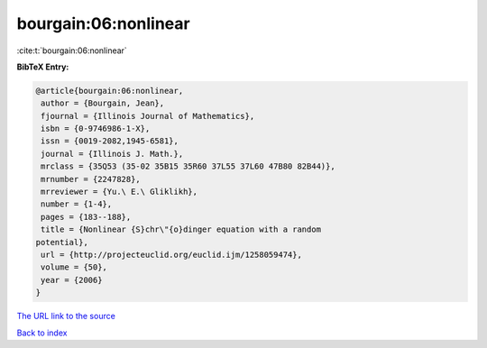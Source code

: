 bourgain:06:nonlinear
=====================

:cite:t:`bourgain:06:nonlinear`

**BibTeX Entry:**

.. code-block:: bibtex

   @article{bourgain:06:nonlinear,
    author = {Bourgain, Jean},
    fjournal = {Illinois Journal of Mathematics},
    isbn = {0-9746986-1-X},
    issn = {0019-2082,1945-6581},
    journal = {Illinois J. Math.},
    mrclass = {35Q53 (35-02 35B15 35R60 37L55 37L60 47B80 82B44)},
    mrnumber = {2247828},
    mrreviewer = {Yu.\ E.\ Gliklikh},
    number = {1-4},
    pages = {183--188},
    title = {Nonlinear {S}chr\"{o}dinger equation with a random
   potential},
    url = {http://projecteuclid.org/euclid.ijm/1258059474},
    volume = {50},
    year = {2006}
   }
`The URL link to the source <ttp://projecteuclid.org/euclid.ijm/1258059474}>`_


`Back to index <../By-Cite-Keys.html>`_
